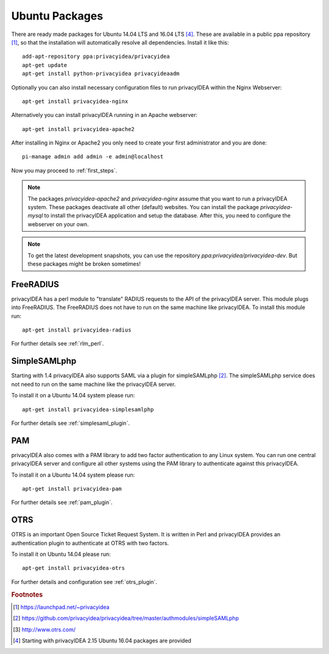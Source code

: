 
.. _install_ubuntu:

Ubuntu Packages
---------------

.. index:: ubuntu

There are ready made packages for Ubuntu 14.04 LTS and 16.04 LTS [#ubuntu1604]_.
These are available in a public ppa repository [#ppa]_,
so that the installation
will automatically resolve all dependencies.
Install it like this::

   add-apt-repository ppa:privacyidea/privacyidea
   apt-get update
   apt-get install python-privacyidea privacyideaadm

Optionally you can also install necessary configuration files to run
privacyIDEA within the Nginx Webserver::

   apt-get install privacyidea-nginx

Alternatively you can install privacyIDEA running in an Apache webserver::

   apt-get install privacyidea-apache2

After installing in Nginx or Apache2 you only need to create your first
administrator and you are done::

   pi-manage admin add admin -e admin@localhost


Now you may proceed to :ref:`first_steps`.

.. note:: The packages *privacyidea-apache2* and *privacyidea-nginx* assume
   that you want to run a privacyIDEA system. These packages deactivate all
   other (default) websites. You can install the package
   *privacyidea-mysql* to install the privacyIDEA application and setup the
   database. After this, you need to configure the webserver on your own.

.. note:: To get the latest development snapshots, you can use the repository
   *ppa:privacyidea/privacyidea-dev*. But these packages might be broken
   sometimes!

.. _install_ubuntu_freeradius:

FreeRADIUS
..........

privacyIDEA has a perl module to "translate" RADIUS requests to the API of the
privacyIDEA server. This module plugs into FreeRADIUS. The FreeRADIUS does not
have to run on the same machine like privacyIDEA.
To install this module run::

   apt-get install privacyidea-radius

For further details see :ref:`rlm_perl`.

.. _install_ubuntu_simplesaml:

SimpleSAMLphp
.............

Starting with 1.4 privacyIDEA also supports SAML via a plugin
for simpleSAMLphp [#simpleSAML]_.
The simpleSAMLphp service does not need to run on the same machine
like the privacyIDEA server.

To install it on a Ubuntu 14.04 system please run::

   apt-get install privacyidea-simplesamlphp

For further details see :ref:`simplesaml_plugin`.

PAM
....

.. index:: PAM

privacyIDEA also comes with a PAM library to add two factor authentication to
any Linux system. You can run one central privacyIDEA server and configure
all other systems using the PAM library to authenticate against this
privacyIDEA.

To install it on a Ubuntu 14.04 system please run::

   apt-get install privacyidea-pam

For further details see :ref:`pam_plugin`.

OTRS
....

.. index:: OTRS

OTRS is an important Open Source Ticket Request System. It is written in Perl
and privacyIDEA provides an authentication plugin to authenticate at OTRS
with two factors.

To install it on Ubuntu 14.04 please run::

   apt-get install privacyidea-otrs

For further details and configuration see :ref:`otrs_plugin`.

.. rubric:: Footnotes

.. [#ppa] https://launchpad.net/~privacyidea
.. [#simpleSAML] https://github.com/privacyidea/privacyidea/tree/master/authmodules/simpleSAMLphp
.. [#otrs] http://www.otrs.com/
.. [#ubuntu1604] Starting with privacyIDEA 2.15 Ubuntu 16.04 packages are
   provided
